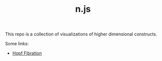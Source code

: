 #+TITLE: n.js

This repo is a collection of visualizations of higher dimensional
constructs.

Some links:
- [[https://totbwf.github.io/n.js/hopf.html][Hopf Fibration]]

